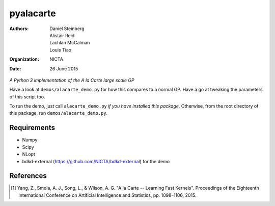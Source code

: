 ==========
pyalacarte 
==========

:Authors: Daniel Steinberg; Alistair Reid; Lachlan McCalman; Louis Tiao
:organization: NICTA
:date: 26 June 2015

*A Python 3 implementation of the A la Carte large scale GP*



Have a look at ``demos/alacarte_demo.py`` for how this compares to a normal GP.
Have a go at tweaking the parameters of this script too.

To run the demo, just call ``alacarte_demo.py`` *if you have installed this
package*. Otherwise, from the root directory of this package, run
``demos/alacarte_demo.py``.

Requirements
------------

- Numpy
- Scipy
- NLopt
- bdkd-external (https://github.com/NICTA/bdkd-external) for the demo

References
----------

.. [#] Yang, Z., Smola, A. J., Song, L., & Wilson, A. G. "A la Carte -- Learning 
       Fast Kernels". Proceedings of the Eighteenth International Conference on
       Artificial Intelligence and Statistics, pp. 1098–1106, 2015.
